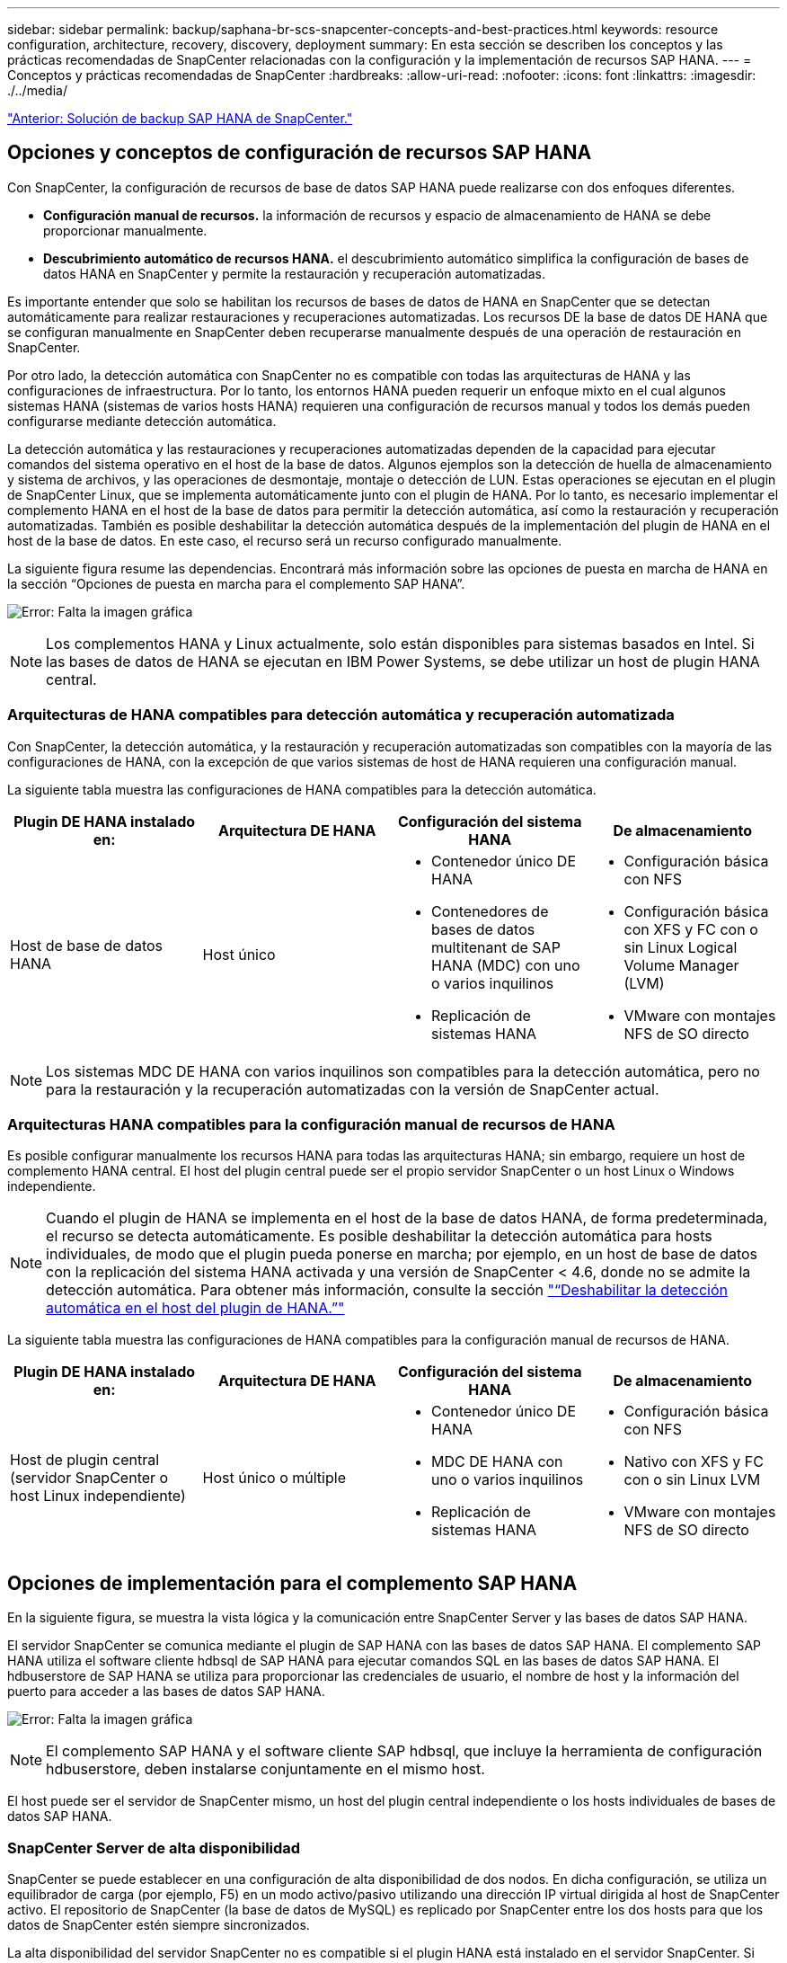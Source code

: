 ---
sidebar: sidebar 
permalink: backup/saphana-br-scs-snapcenter-concepts-and-best-practices.html 
keywords: resource configuration, architecture, recovery, discovery, deployment 
summary: En esta sección se describen los conceptos y las prácticas recomendadas de SnapCenter relacionadas con la configuración y la implementación de recursos SAP HANA. 
---
= Conceptos y prácticas recomendadas de SnapCenter
:hardbreaks:
:allow-uri-read: 
:nofooter: 
:icons: font
:linkattrs: 
:imagesdir: ./../media/


link:saphana-br-scs-snapcenter-sap-hana-backup-solution.html["Anterior: Solución de backup SAP HANA de SnapCenter."]



== Opciones y conceptos de configuración de recursos SAP HANA

Con SnapCenter, la configuración de recursos de base de datos SAP HANA puede realizarse con dos enfoques diferentes.

* *Configuración manual de recursos.* la información de recursos y espacio de almacenamiento de HANA se debe proporcionar manualmente.
* *Descubrimiento automático de recursos HANA.* el descubrimiento automático simplifica la configuración de bases de datos HANA en SnapCenter y permite la restauración y recuperación automatizadas.


Es importante entender que solo se habilitan los recursos de bases de datos de HANA en SnapCenter que se detectan automáticamente para realizar restauraciones y recuperaciones automatizadas. Los recursos DE la base de datos DE HANA que se configuran manualmente en SnapCenter deben recuperarse manualmente después de una operación de restauración en SnapCenter.

Por otro lado, la detección automática con SnapCenter no es compatible con todas las arquitecturas de HANA y las configuraciones de infraestructura. Por lo tanto, los entornos HANA pueden requerir un enfoque mixto en el cual algunos sistemas HANA (sistemas de varios hosts HANA) requieren una configuración de recursos manual y todos los demás pueden configurarse mediante detección automática.

La detección automática y las restauraciones y recuperaciones automatizadas dependen de la capacidad para ejecutar comandos del sistema operativo en el host de la base de datos. Algunos ejemplos son la detección de huella de almacenamiento y sistema de archivos, y las operaciones de desmontaje, montaje o detección de LUN. Estas operaciones se ejecutan en el plugin de SnapCenter Linux, que se implementa automáticamente junto con el plugin de HANA. Por lo tanto, es necesario implementar el complemento HANA en el host de la base de datos para permitir la detección automática, así como la restauración y recuperación automatizadas. También es posible deshabilitar la detección automática después de la implementación del plugin de HANA en el host de la base de datos. En este caso, el recurso será un recurso configurado manualmente.

La siguiente figura resume las dependencias. Encontrará más información sobre las opciones de puesta en marcha de HANA en la sección “Opciones de puesta en marcha para el complemento SAP HANA”.

image:saphana-br-scs-image9.png["Error: Falta la imagen gráfica"]


NOTE: Los complementos HANA y Linux actualmente, solo están disponibles para sistemas basados en Intel. Si las bases de datos de HANA se ejecutan en IBM Power Systems, se debe utilizar un host de plugin HANA central.



=== Arquitecturas de HANA compatibles para detección automática y recuperación automatizada

Con SnapCenter, la detección automática, y la restauración y recuperación automatizadas son compatibles con la mayoría de las configuraciones de HANA, con la excepción de que varios sistemas de host de HANA requieren una configuración manual.

La siguiente tabla muestra las configuraciones de HANA compatibles para la detección automática.

|===
| Plugin DE HANA instalado en: | Arquitectura DE HANA | Configuración del sistema HANA | De almacenamiento 


| Host de base de datos HANA | Host único  a| 
* Contenedor único DE HANA
* Contenedores de bases de datos multitenant de SAP HANA (MDC) con uno o varios inquilinos
* Replicación de sistemas HANA

 a| 
* Configuración básica con NFS
* Configuración básica con XFS y FC con o sin Linux Logical Volume Manager (LVM)
* VMware con montajes NFS de SO directo


|===

NOTE: Los sistemas MDC DE HANA con varios inquilinos son compatibles para la detección automática, pero no para la restauración y la recuperación automatizadas con la versión de SnapCenter actual.



=== Arquitecturas HANA compatibles para la configuración manual de recursos de HANA

Es posible configurar manualmente los recursos HANA para todas las arquitecturas HANA; sin embargo, requiere un host de complemento HANA central. El host del plugin central puede ser el propio servidor SnapCenter o un host Linux o Windows independiente.


NOTE: Cuando el plugin de HANA se implementa en el host de la base de datos HANA, de forma predeterminada, el recurso se detecta automáticamente. Es posible deshabilitar la detección automática para hosts individuales, de modo que el plugin pueda ponerse en marcha; por ejemplo, en un host de base de datos con la replicación del sistema HANA activada y una versión de SnapCenter < 4.6, donde no se admite la detección automática. Para obtener más información, consulte la sección link:saphana-br-scs-advanced-configuration-and-tuning.html#disable-auto-discovery-on-the-HANA-plug-in-host["“Deshabilitar la detección automática en el host del plugin de HANA.”"]

La siguiente tabla muestra las configuraciones de HANA compatibles para la configuración manual de recursos de HANA.

|===
| Plugin DE HANA instalado en: | Arquitectura DE HANA | Configuración del sistema HANA | De almacenamiento 


| Host de plugin central (servidor SnapCenter o host Linux independiente) | Host único o múltiple  a| 
* Contenedor único DE HANA
* MDC DE HANA con uno o varios inquilinos
* Replicación de sistemas HANA

 a| 
* Configuración básica con NFS
* Nativo con XFS y FC con o sin Linux LVM
* VMware con montajes NFS de SO directo


|===


== Opciones de implementación para el complemento SAP HANA

En la siguiente figura, se muestra la vista lógica y la comunicación entre SnapCenter Server y las bases de datos SAP HANA.

El servidor SnapCenter se comunica mediante el plugin de SAP HANA con las bases de datos SAP HANA. El complemento SAP HANA utiliza el software cliente hdbsql de SAP HANA para ejecutar comandos SQL en las bases de datos SAP HANA. El hdbuserstore de SAP HANA se utiliza para proporcionar las credenciales de usuario, el nombre de host y la información del puerto para acceder a las bases de datos SAP HANA.

image:saphana-br-scs-image10.png["Error: Falta la imagen gráfica"]


NOTE: El complemento SAP HANA y el software cliente SAP hdbsql, que incluye la herramienta de configuración hdbuserstore, deben instalarse conjuntamente en el mismo host.

El host puede ser el servidor de SnapCenter mismo, un host del plugin central independiente o los hosts individuales de bases de datos SAP HANA.



=== SnapCenter Server de alta disponibilidad

SnapCenter se puede establecer en una configuración de alta disponibilidad de dos nodos. En dicha configuración, se utiliza un equilibrador de carga (por ejemplo, F5) en un modo activo/pasivo utilizando una dirección IP virtual dirigida al host de SnapCenter activo. El repositorio de SnapCenter (la base de datos de MySQL) es replicado por SnapCenter entre los dos hosts para que los datos de SnapCenter estén siempre sincronizados.

La alta disponibilidad del servidor SnapCenter no es compatible si el plugin HANA está instalado en el servidor SnapCenter. Si planea configurar SnapCenter en una configuración de alta disponibilidad, no instale el plugin HANA en el servidor SnapCenter. Puede encontrar más información sobre la alta disponibilidad de SnapCenter en este https://kb.netapp.com/Advice_and_Troubleshooting/Data_Protection_and_Security/SnapCenter/How_to_configure_SnapCenter_Servers_for_high_availability_using_F5_Load_Balancer["Página de la base de conocimientos de NetApp"^].



=== SnapCenter Server como host de plugin de HANA central

La siguiente figura muestra una configuración en la que SnapCenter Server se utiliza como host de plugin central. El complemento SAP HANA y el software de cliente SAP hdbsql se instalan en el servidor SnapCenter.

image:saphana-br-scs-image11.png["Error: Falta la imagen gráfica"]

Dado que el complemento HANA se puede comunicar con las bases de datos HANA gestionadas usando el hdbclient a través de la red, no es necesario instalar ningún componente de SnapCenter en los hosts individuales de la base de datos HANA. SnapCenter puede proteger las bases de datos de HANA mediante un host del complemento de HANA central en el que todas las claves de userstore están configuradas para las bases de datos gestionadas.

Por otro lado, la automatización mejorada del flujo de trabajo para la detección automática, la automatización de la restauración y la recuperación, así como las operaciones de actualización del sistema SAP requieren la instalación de los componentes de SnapCenter en el host de la base de datos. Cuando se utiliza un host de un plugin de HANA central, estas funciones no están disponibles.

Además, la alta disponibilidad del servidor SnapCenter con la función de alta disponibilidad integrada no se puede usar cuando el complemento HANA está instalado en el servidor SnapCenter. La alta disponibilidad se puede obtener usando VMware ha si el servidor SnapCenter se está ejecutando en un equipo virtual dentro de un clúster de VMware.



=== Un host separado como host de plugin de HANA central

En la siguiente figura, se muestra una configuración en la que un host Linux separado se usa como host de plugin central. En este caso, el complemento SAP HANA y el software de cliente SAP hdbsql se instalan en el host Linux.


NOTE: El host separado del plugin central también puede ser un host de Windows.

image:saphana-br-scs-image12.png["Error: Falta la imagen gráfica"]

La misma restricción en cuanto a la disponibilidad de funciones descrita en la sección anterior también se aplica a un host de plugin central independiente.

Sin embargo, con esta opción de puesta en marcha, el servidor SnapCenter se puede configurar con la funcionalidad de alta disponibilidad incorporada. El host del plugin central también debe ser ha, por ejemplo, mediante una solución de clúster Linux.



=== Plugin DE HANA implementado en hosts de base de datos de HANA individuales

La siguiente figura muestra una configuración en la cual el plugin de SAP HANA está instalado en cada host de base de datos SAP HANA.

image:saphana-br-scs-image13.png["Error: Falta la imagen gráfica"]

Cuando el complemento HANA se instala en cada host de base de datos HANA individual, todas las funciones, como la detección automática y la restauración y recuperación automatizadas, están disponibles. Además, el servidor SnapCenter puede configurarse en una configuración de alta disponibilidad.



=== Puesta en marcha mixta del complemento de HANA

Como se explicó al principio de esta sección, algunas configuraciones del sistema HANA, como varios sistemas de host, requieren un host de plugin centralizado. Por lo tanto, la mayoría de las configuraciones de SnapCenter requieren una puesta en marcha mixta del complemento HANA.

NetApp recomienda implementar el plugin de HANA en el host de base de datos de HANA para todas las configuraciones del sistema HANA que se admiten para la detección automática. Otros sistemas HANA, como las configuraciones de varios hosts, deben gestionarse con el host de plugin de HANA central.

Las dos figuras siguientes muestran implementaciones de plugins combinadas con el servidor SnapCenter o con un host Linux independiente como host de plugins centrales. La única diferencia entre estas dos puestas en marcha es la configuración de alta disponibilidad opcional.

image:saphana-br-scs-image14.png["Error: Falta la imagen gráfica"]

image:saphana-br-scs-image15.png["Error: Falta la imagen gráfica"]



=== Resumen y recomendaciones

En general, NetApp recomienda poner en marcha el complemento HANA en cada host SAP HANA para habilitar todas las funciones disponibles de SnapCenter HANA y mejorar la automatización del flujo de trabajo.


NOTE: Los complementos HANA y Linux actualmente solo están disponibles para sistemas basados en Intel. Si las bases de datos de HANA se ejecutan en IBM Power Systems, se debe utilizar un host de plugin HANA central.

Para las configuraciones de HANA en las que no se admite la detección automática, como las configuraciones de varios hosts de HANA, se debe configurar un host del plugin de HANA central adicional. El host del complemento central puede ser el servidor de SnapCenter si se puede utilizar ha de VMware para alta disponibilidad de SnapCenter. Si piensa utilizar la funcionalidad de alta disponibilidad incorporada de SnapCenter, utilice un host de plugin de Linux independiente.

En la tabla siguiente se resumen las distintas opciones de implementación.

|===
| Opción de implementación | Dependencias 


| Plugin de host de plugin de HANA central instalado en el servidor SnapCenter | Pros: * Configuración central de almacenamiento de usuario de HDB de complemento único HANA * no se requieren componentes de software SnapCenter en los hosts individuales de bases de datos de HANA * compatibilidad con todas las arquitecturas de HANA: * Configuración manual de recursos * recuperación manual * no se ejecuta soporte para la restauración de un solo inquilino * los pasos previos y posteriores a un script en el host del plugin central * alta disponibilidad de SnapCenter integrada no compatible * la combinación de SID y nombre de inquilino debe ser única en todas las bases de datos HANA gestionadas * Log La gestión de retención de backup está habilitada/deshabilitada para todas las bases de datos HANA gestionadas 


| Plugin de host de plugin de HANA central instalado en un servidor Linux o Windows independiente | Pros: * Configuración central de almacenamiento de usuario de HDB de complemento único HANA * no se requieren componentes de software SnapCenter en hosts individuales de bases de datos HANA * compatibilidad con todas las arquitecturas HANA * SnapCenter integrada de alta disponibilidad compatible con funciones: * Configuración manual de recursos * recuperación manual * no se ejecuta soporte para la restauración de un solo inquilino * cualquier paso previo y posterior al script en el host del plugin central * la combinación de SID y nombre de inquilino debe ser única en todas las bases de datos HANA gestionadas * la gestión de retención de backup de registro habilitada/deshabilitada para todas las bases de datos gestionadas Bases de datos HANA 


| Plugin de host de plugin de HANA individual instalado en el servidor de bases de datos HANA | Ventajas: * Detección automática de recursos de HANA * restauración y recuperación automatizadas * restauración de un solo inquilino * automatización previa y posterior al script para la actualización del sistema SAP * compatible con alta disponibilidad de SnapCenter integrada * la gestión de la retención de backup de registro se puede habilitar o deshabilitar para cada ubicación de base de datos de HANA individual: * No es compatible con todas las arquitecturas HANA. Se requiere un host de plugin central adicional para varios sistemas host HANA. * El plugin de HANA debe ponerse en marcha en cada host de base de datos HANA 
|===


== Estrategia de protección de datos

Antes de configurar SnapCenter y el complemento SAP HANA, la estrategia de protección de datos se debe definir de acuerdo con los requisitos de objetivo de tiempo de recuperación y objetivo de punto de recuperación de los distintos sistemas SAP.

Un enfoque común es definir tipos de sistemas como sistemas de producción, desarrollo, pruebas o entornos de pruebas. Normalmente, todos los sistemas SAP del mismo tipo tienen los mismos parámetros de protección de datos.

Los parámetros que deben definirse son:

* ¿Con qué frecuencia se debería ejecutar un backup de Snapshot?
* ¿Cuánto tiempo se deberían conservar los backups de copias snapshot en el sistema de almacenamiento principal?
* ¿Con qué frecuencia se debe ejecutar una comprobación de integridad de bloque?
* ¿Deberían replicarse los principales backups en una ubicación de backup externa?
* ¿Cuánto tiempo deberían guardarse los backups en el almacenamiento de backups externo?


En la siguiente tabla se muestra un ejemplo de parámetros de protección de datos para la producción, desarrollo y prueba del tipo de sistema. Para el sistema de producción se ha definido una alta frecuencia de backups, y los backups se replican en un centro de backup externo una vez al día. Los sistemas de prueba tienen menos requisitos y no tienen replicación de backups.

|===
| Parámetros | Sistemas de producción | Sistemas de desarrollo | Pruebas de sistemas 


| Frecuencia de backup | Cada 4 horas | Cada 4 horas | Cada 4 horas 


| Retención primaria | 2 días | 2 días | 2 días 


| Comprobación de integridad de bloques | Una vez a la semana | Una vez a la semana | No 


| Replicación en centro de backup externo | Una vez al día | Una vez al día | No 


| Retención de backups fuera de las instalaciones | 2 semanas | 2 semanas | No aplicable 
|===
En la siguiente tabla, se muestran las políticas que deben configurarse para los parámetros de protección de datos.

|===
| Parámetros | PolicyLocalSnap | PolicyLocalSnapAndSnapVault | PolicyBlockIntegrityCheck 


| Tipo de backup | Basado en Snapshot | Basado en Snapshot | Basado en archivos 


| Frecuencia de programación | Cada hora | Todos los días | Semanal 


| Retención primaria | Recuento = 12 | Recuento = 3 | Recuento = 1 


| Replicación SnapVault | No | Sí | No aplicable 
|===
La política `LocalSnapshot` Se usa para los sistemas de producción, desarrollo y prueba para cubrir los backups locales de Snapshot con una retención de dos días.

En la configuración de protección de recursos, la programación se define de forma diferente para los tipos de sistema:

* *Producción.* Horario cada 4 horas.
* *Desarrollo.* Horario cada 4 horas.
* *Prueba.* Horario cada 4 horas.


La política `LocalSnapAndSnapVault` se utiliza en los sistemas de producción y desarrollo para cubrir la replicación diaria al almacenamiento de backup externo.

En la configuración de protección de recursos, la programación se define para producción y desarrollo:

* *Producción.* programar todos los días.
* *Desarrollo.* Horario todos los días.


La política `BlockIntegrityCheck` se utiliza en los sistemas de producción y desarrollo para cubrir la comprobación de integridad de bloques semanales mediante un backup basado en archivos.

En la configuración de protección de recursos, la programación se define para producción y desarrollo:

* * Producción.* Horario cada semana.
* *Desarrollo.* Horario cada semana.


Para cada base de datos SAP HANA individual que utilice la política de backup externa, se debe configurar una relación de protección en la capa de almacenamiento. La relación de protección define qué volúmenes se replican y la retención de los backups en el almacenamiento de backup externo.

Con nuestro ejemplo, para cada sistema de producción y desarrollo, se define una retención de dos semanas en el almacenamiento de backup externo.


NOTE: En nuestro ejemplo, las políticas de protección y la retención para los recursos de la base de datos SAP HANA y los recursos de volúmenes sin datos no son diferentes.



== Operaciones de backup

SAP introdujo la compatibilidad de los backups de Snapshot para sistemas de varios inquilinos MDC con HANA 2.0 SPS4. SnapCenter admite operaciones de backup de Snapshot de sistemas MDC de HANA con varios inquilinos. SnapCenter también admite dos operaciones de restauración diferentes de un sistema MDC de HANA. Puede restaurar todo el sistema, la base de datos del sistema y todos los clientes, o bien restaurar un solo usuario. Existen algunos requisitos previos para permitir a SnapCenter ejecutar estas operaciones.

En un sistema MDC, la configuración de tenant no es necesariamente estática. Es posible agregar inquilinos o eliminar inquilinos. SnapCenter no puede confiar en la configuración que se detecta cuando la base de datos HANA se añade a SnapCenter. SnapCenter debe saber qué inquilinos están disponibles en el momento específico en que se ejecuta la operación de backup.

Para habilitar una operación de restauración de un solo usuario, SnapCenter debe saber qué inquilinos se incluyen en cada backup de Snapshot. Además, debe saber qué archivos y directorios pertenecen a cada inquilino incluido en el backup de Snapshot.

Por lo tanto, con cada operación de backup, el primer paso del flujo de trabajo es obtener la información del inquilino. Esto incluye los nombres de arrendatario y la información de archivo y directorio correspondiente. Estos datos deben almacenarse en los metadatos de backups de Snapshot para poder admitir una única operación de restauración de usuarios. El siguiente paso es la operación de backup de Snapshot. Este paso incluye el comando SQL para activar el punto de guardado de backup de HANA, el backup de snapshot de almacenamiento y el comando SQL para cerrar la operación de Snapshot. Al usar el comando close, la base de datos de HANA actualiza el catálogo de backup de la base de datos del sistema y cada inquilino.


NOTE: SAP no admite las operaciones de backup de Snapshot para sistemas MDC cuando se detienen uno o varios inquilinos.

Para la gestión de retención de los backups de datos y la gestión del catálogo de backup de HANA, SnapCenter debe ejecutar las operaciones de eliminación de catálogo para la base de datos del sistema y todas las bases de datos de tenant que se identificaron en el primer paso. Del mismo modo para los backups de registros, el flujo de trabajo SnapCenter debe funcionar en cada inquilino que forme parte de la operación de backup.

En la siguiente figura, se muestra información general sobre el flujo de trabajo de backup.

image:saphana-br-scs-image16.png["Error: Falta la imagen gráfica"]



=== Flujo de trabajo de backup para backups de Snapshot de la base de datos HANA

SnapCenter realiza un backup de la base de datos SAP HANA en el siguiente orden:

. SnapCenter lee la lista de inquilinos desde la base de datos HANA.
. SnapCenter lee los archivos y los directorios de cada inquilino desde la base de datos de HANA.
. La información del inquilino se almacena en los metadatos de SnapCenter para esta operación de backup.
. SnapCenter activa un punto de guardado de backup sincronizado global de SAP HANA para crear una imagen de base de datos coherente en la capa de persistencia.
+

NOTE: Para un sistema tenant único o múltiple de SAP HANA MDC, se crea un punto de guardado de backup global sincronizado para la base de datos del sistema y para cada base de datos de tenant.

. SnapCenter crea copias Snapshot de almacenamiento para todos los volúmenes de datos configurados para el recurso. En nuestro ejemplo de una base de datos HANA de un único host, solo hay un volumen de datos. Con una base de datos de varios hosts SAP HANA, hay varios volúmenes de datos.
. SnapCenter registra el backup de Snapshot del almacenamiento en el catálogo de backup de SAP HANA.
. SnapCenter elimina el punto de guardado de backup de SAP HANA.
. SnapCenter inicia una actualización de SnapVault o SnapMirror para todos los volúmenes de datos configurados en el recurso.
+

NOTE: Este paso solo se ejecuta si la política seleccionada incluye una replicación de SnapVault o SnapMirror.

. SnapCenter elimina las copias de Snapshot de almacenamiento y las entradas de backup en su base de datos, así como en el catálogo de backup de SAP HANA, según la política de retención definida para los backups en el almacenamiento principal. Las operaciones del catálogo de backup DE HANA se realizan para la base de datos del sistema y todos los inquilinos.
+

NOTE: Si el backup sigue disponible en el almacenamiento secundario, no se elimina la entrada de catálogo SAP HANA.

. SnapCenter elimina todos los backups de registros del sistema de archivos y en el catálogo de backup de SAP HANA más antiguos que el backup de datos más antiguo identificado en el catálogo de backup de SAP HANA. Estas operaciones se realizan para la base de datos del sistema y todos los inquilinos.
+

NOTE: Este paso solo se ejecuta si el mantenimiento del backup de registro no está deshabilitado.





=== Flujo de trabajo de backup para operaciones de comprobación de integridad de bloques

SnapCenter ejecuta la comprobación de integridad de bloques en la siguiente secuencia:

. SnapCenter lee la lista de inquilinos desde la base de datos HANA.
. SnapCenter activa una operación de backup basada en archivos para la base de datos del sistema y cada inquilino.
. SnapCenter elimina los backups basados en archivos de su base de datos, en el sistema de archivos y en el catálogo de backup de SAP HANA en función de la política de retención definida para las operaciones de comprobación de integridad de bloques. La eliminación de backup del sistema de archivos y las operaciones de catálogo de backup de HANA se realizan para la base de datos del sistema y todos los inquilinos.
. SnapCenter elimina todos los backups de registros del sistema de archivos y en el catálogo de backup de SAP HANA más antiguos que el backup de datos más antiguo identificado en el catálogo de backup de SAP HANA. Estas operaciones se realizan para la base de datos del sistema y todos los inquilinos.



NOTE: Este paso solo se ejecuta si el mantenimiento del backup de registro no está deshabilitado.



== Gestión de retención de backup y mantenimiento de backups de datos y registros

La gestión de la retención de backup de datos y el mantenimiento de los backups de registros se pueden dividir en cinco áreas principales, incluida la gestión de retención de:

* Backups locales en el almacenamiento primario
* Backups basados en archivos
* Backups en el almacenamiento secundario
* Backups de datos en el catálogo de backup de SAP HANA
* Los backups de registro en el catálogo de backup de SAP HANA y el sistema de archivos


En la siguiente figura, se proporciona información general sobre los diferentes flujos de trabajo y las dependencias de cada operación. En las siguientes secciones se describen detalladamente las diferentes operaciones.

image:saphana-br-scs-image17.png["Error: Falta la imagen gráfica"]



=== Gestión de retención de backups locales en el almacenamiento principal

SnapCenter realiza tareas de mantenimiento de backups de bases de datos SAP HANA y backups de volúmenes sin datos eliminando copias Snapshot en el almacenamiento principal y en el repositorio de SnapCenter según una retención definida en la política de backup de SnapCenter.

La lógica de gestión de retención se ejecuta con cada flujo de trabajo de backup en SnapCenter.


NOTE: Tenga en cuenta que SnapCenter gestiona la gestión de la retención individualmente tanto para backups programados como bajo demanda.

Los backups locales del almacenamiento primario también se pueden eliminar manualmente en SnapCenter.



=== Gestión de retención de backups basados en archivos

SnapCenter realiza tareas de mantenimiento de los backups basados en archivos mediante la eliminación de los backups en el sistema de archivos según una retención definida en la política de backup de SnapCenter.

La lógica de gestión de retención se ejecuta con cada flujo de trabajo de backup en SnapCenter.


NOTE: Tenga en cuenta que SnapCenter gestiona la gestión de la retención individualmente para backups programados o bajo demanda.



=== Gestión de retención de backups en el almacenamiento secundario

La gestión de retención de backups en el almacenamiento secundario es gestionada por ONTAP de acuerdo con la retención definida en la relación de protección de ONTAP.

Para sincronizar estos cambios en el almacenamiento secundario del repositorio de SnapCenter, SnapCenter utiliza un trabajo de limpieza programado. Esta tarea de limpieza sincroniza todos los backups de almacenamiento secundario con el repositorio de SnapCenter para todos los plugins de SnapCenter y todos los recursos.

De forma predeterminada, el trabajo de limpieza se programa una vez a la semana. Esta programación semanal genera un retraso con la eliminación de backups en SnapCenter y SAP HANA Studio en comparación con los backups que ya se han eliminado en el almacenamiento secundario. Para evitar esta incoherencia, los clientes pueden cambiar la programación por una mayor frecuencia, por ejemplo, una vez al día.


NOTE: El trabajo de limpieza también se puede activar manualmente para un recurso individual haciendo clic en el botón Refresh de la vista de topología del recurso.

Para obtener información detallada acerca de cómo adaptar la programación del trabajo de limpieza o cómo activar una actualización manual, consulte la sección link:saphana-br-scs-advanced-configuration-and-tuning.html#change-scheduling-frequency-of-backup-synchronization-with-off-site-backup-storage["“Cambie la frecuencia de programación de la sincronización de copias de seguridad con el almacenamiento de copias de seguridad fuera de las instalaciones”."]



=== Gestión de retención de backups de datos dentro del catálogo de backup de SAP HANA

Cuando SnapCenter ha eliminado cualquier backup, snapshot local o basado en archivos, o si ha identificado la eliminación del backup en el almacenamiento secundario, este backup de datos también se elimina en el catálogo de backup de SAP HANA.

Antes de eliminar la entrada del catálogo SAP HANA para un backup de Snapshot local en el almacenamiento principal, SnapCenter comprueba si el backup sigue existiendo en el almacenamiento secundario.



=== Gestión de retención de backups de registros

La base de datos SAP HANA crea automáticamente backups de registro. Este backup de registro ejecuta crean archivos de backup para cada servicio SAP HANA individual en un directorio de backup configurado en SAP HANA.

Los backups de registros más antiguos del último backup de datos ya no son necesarios para la recuperación futura y, por lo tanto, se pueden eliminar.

SnapCenter realiza tareas de mantenimiento de los backups de archivos de registro en el nivel del sistema de archivos y del catálogo de backup SAP HANA mediante la ejecución de los pasos siguientes:

. SnapCenter lee el catálogo de backup de SAP HANA para obtener el ID de backup del backup de Snapshot o basado en archivos más antiguo.
. SnapCenter elimina todos los backups de registros del catálogo SAP HANA y el sistema de archivos antiguos a este ID de backup.



NOTE: SnapCenter solo gestiona el mantenimiento de los backups creados por SnapCenter. Si se crean backups basados en archivos adicionales fuera de SnapCenter, debe asegurarse de que los backups basados en archivos se eliminen del catálogo de backup. Si un backup de datos de este tipo no se elimina manualmente del catálogo de backups, puede convertirse en el backup de datos más antiguo y los backups de registros más antiguos no se eliminan hasta que este backup basado en archivos se elimina.


NOTE: Aunque se define una retención para backups bajo demanda en la configuración de políticas, el mantenimiento solo se realiza cuando se ejecuta otro backup bajo demanda. Por lo tanto, los backups bajo demanda suelen eliminarse manualmente en SnapCenter para asegurarse de que estos backups también se eliminan en el catálogo de backup de SAP HANA y que el mantenimiento del backup de registros no se basa en un backup antiguo bajo demanda.

La gestión de retención del backup de registros está habilitada de forma predeterminada. Si es necesario, se puede desactivar tal como se describe en la sección link:saphana-br-scs-advanced-configuration-and-tuning.html#disable-auto-discovery-on-the-HANA-plug-in-host["“Deshabilitar la detección automática en el host del plugin de HANA.”"]



== Requisitos de capacidad para backups de Snapshot

Debe tener en cuenta la tasa de cambio de bloque más alta en la capa de almacenamiento en relación con la tasa de cambio con las bases de datos tradicionales. Debido al proceso de combinación de tablas HANA del almacén de columnas, la tabla completa se escribe en el disco, no solo en los bloques modificados.

Los datos de nuestra base de clientes muestran una tasa de cambio diaria entre el 20 % y el 50 % si se realizan varios backups de Snapshot durante el día. En el caso de SnapVault, si la replicación se realiza una sola vez al día, la tasa de cambio diaria normalmente es menor.



== Operaciones de restauración y recuperación



=== Operaciones de restauración con SnapCenter

Desde la perspectiva de la base de datos de HANA, SnapCenter admite dos operaciones de restauración diferentes.

* *Restauración del recurso completo.* todos los datos del sistema HANA se restauran. Si el sistema HANA contiene uno o más inquilinos, se restauran los datos de la base de datos del sistema y los datos de todos los clientes.
* *Restaurar un solo inquilino.* sólo se restauran los datos del arrendatario seleccionado.


Desde la perspectiva del almacenamiento, las operaciones de restauración anteriores deben ejecutarse de una forma diferente en función del protocolo de almacenamiento utilizado (NFS o SAN Fibre Channel), la protección de datos configurada (almacenamiento principal con o sin almacenamiento de backup externo), y el backup seleccionado que se utilizará para la operación de restauración (restauración desde el almacenamiento de backup principal o externo).



=== Restauración de recursos completos desde el almacenamiento primario

Cuando se restaura el recurso completo desde el almacenamiento primario, SnapCenter admite dos funciones de ONTAP diferentes para ejecutar la operación de restauración. Puede elegir entre las siguientes dos funciones:

* *SnapRestore basado en volumen.* una SnapRestore basada en volumen revierte el contenido del volumen de almacenamiento al estado de la copia de seguridad de instantánea seleccionada.
+
** Casilla de comprobación Volume Revert disponible para los recursos detectados automáticamente mediante NFS.
** Botón de opción Complete Resource para recursos configurados manualmente.


* *SnapRestore basado en archivos.* un SnapRestore basado en archivos, también conocido como Single File SnapRestore, restaura todos los archivos individuales (NFS) o todos los LUN (SAN).
+
** Método de restauración predeterminado para recursos detectados automáticamente. Se puede cambiar con la casilla de comprobación Volume revert de NFS.
** Botón de opción de nivel de archivo para recursos configurados manualmente.




En la siguiente tabla, se proporcionan comparación entre los diferentes métodos de restauración.

|===
|  | SnapRestore basado en volúmenes | SnapRestore basado en archivos 


| Velocidad de operación de restauración | Muy rápida, independientemente del tamaño del volumen | Operación de restauración muy rápida, pero utiliza un trabajo de copia en segundo plano en el sistema de almacenamiento, lo cual bloquea la creación de nuevos backups de Snapshot 


| Historial de copias de seguridad de Snapshot | Restaurar a un backup de Snapshot anterior, elimina todos los backups de Snapshot más recientes. | Sin influencia 


| Restauración de la estructura de directorio | También se restaura la estructura del directorio | NFS: Solo restaura los archivos individuales, no la estructura de directorios. Si también se pierde la estructura de directorio, se debe crear manualmente antes de ejecutar la operación DE restauración SAN: También se restaura la estructura del directorio 


| Recurso configurado con replicación al almacenamiento de backup externo | No se puede llevar a cabo una restauración basada en volúmenes en un backup de copia de Snapshot más antiguo que la copia de Snapshot utilizada para la sincronización de SnapVault | Puede seleccionarse cualquier backup de Snapshot 
|===


=== Restauración de recursos completos desde el almacenamiento de backup externo

Una restauración desde el almacenamiento de backup externo siempre se ejecuta mediante una operación de restauración de SnapVault, donde todos los archivos o todos los LUN del volumen de almacenamiento se sobrescriben con el contenido del backup de Snapshot.



=== Restauración de un único inquilino

La restauración de un solo inquilino requiere una operación de restauración basada en archivos. Según el protocolo de almacenamiento utilizado, SnapCenter ejecuta diferentes flujos de trabajo de restauración.

* NFS:
+
** Almacenamiento primario. Se ejecutan operaciones de SnapRestore basadas en archivos para todos los archivos de la base de datos de tenant.
** Almacenamiento de backup externo: Se ejecutan las operaciones de restauración de SnapVault para todos los archivos de la base de datos de tenant.


* SAN:
+
** Almacenamiento primario. Clonar y conectar el LUN al host de la base de datos y copiar todos los archivos de la base de datos de tenant.
** Almacenamiento de backup externo. Clonar y conectar el LUN al host de la base de datos y copiar todos los archivos de la base de datos de tenant.






=== Restauración y recuperación de sistemas de un solo contenedor de HANA detectados automáticamente y de un solo inquilino de MDC

Los sistemas de un solo inquilino de HANA y MDC de HANA que se detectaron automáticamente están habilitados para restaurar y recuperar de forma automatizada con SnapCenter. Para estos sistemas HANA, SnapCenter admite tres flujos de trabajo diferentes de restauración y recuperación, como se muestra en la siguiente figura:

* *Un solo inquilino con recuperación manual.* Si selecciona una operación de restauración de un solo inquilino, SnapCenter enumera todos los arrendatarios que están incluidos en la copia de seguridad de Snapshot seleccionada. Debe detener y recuperar manualmente la base de datos de tenant. La operación de restauración con SnapCenter se realiza con operaciones de SnapRestore de archivos individuales para operaciones de NFS, o clonado, montaje y copia en entornos SAN.
* *Recurso completo con recuperación automatizada.* Si selecciona una operación de restauración de recursos completa y recuperación automatizada, el flujo de trabajo completo se automatiza con SnapCenter. SnapCenter admite hasta estado reciente, un momento específico o operaciones específicas de recuperación de backup. La operación de recuperación seleccionada se utiliza para el sistema y la base de datos de tenant.
* *Recurso completo con recuperación manual.* Si selecciona sin recuperación, SnapCenter detiene la base de datos HANA y ejecuta las operaciones de sistema de archivos necesarias (desmontaje, montaje) y restauración. Debe recuperar el sistema y la base de datos de tenant manualmente.


image:saphana-br-scs-image18.png["Error: Falta la imagen gráfica"]



=== Restauración y recuperación de varios sistemas de tenant descubiertos automáticamente por el MDC de HANA

Aunque los sistemas MDC de HANA con múltiples inquilinos se pueden detectar automáticamente, la restauración y la recuperación automatizadas no son compatibles con la versión actual de SnapCenter. Para los sistemas MDC con múltiples inquilinos, SnapCenter admite dos flujos de trabajo diferentes de restauración y recuperación, como se muestra en la siguiente figura:

* Un solo inquilino con recuperación manual
* Recurso completo con recuperación manual


Los flujos de trabajo son los mismos que se describen en la sección anterior.

image:saphana-br-scs-image19.png["Error: Falta la imagen gráfica"]



=== Restauración y recuperación de recursos HANA configurados manualmente

Los recursos HANA configurados manualmente no están habilitados para la restauración y la recuperación automatizadas. Asimismo, en el caso de sistemas MDC con uno o varios inquilinos, no se admite una operación de restauración de un solo inquilino.

Para los recursos HANA configurados manualmente, SnapCenter solo admite la recuperación manual, como se muestra en la siguiente figura. El flujo de trabajo para la recuperación manual es el mismo que el descrito en las secciones anteriores.

image:saphana-br-scs-image20.png["Error: Falta la imagen gráfica"]



=== Resumen de las operaciones de restauración y recuperación

La tabla siguiente resume las operaciones de restauración y recuperación en función de la configuración de recursos de HANA en SnapCenter.

|===
| Configuración de recursos de SnapCenter | Opciones de restauración y recuperación | Detenga la base de datos HANA | Desmonte antes, monte después de la operación de restauración | Operación de recuperación 


| Auto descubrió un tenant único de MDC.contenedor único  a| 
* Recurso completo con cualquiera de los dos
* Predeterminado (todos los archivos)
* Reversión de volumen (solo NFS a partir del almacenamiento principal)
* Recuperación automatizada seleccionada

| Automatizado con SnapCenter | Automatizado con SnapCenter | Automatizado con SnapCenter 


|   a| 
* Recurso completo con cualquiera de los dos
* Predeterminado (todos los archivos)
* Reversión de volumen (solo NFS a partir del almacenamiento principal)
* No se ha seleccionado ninguna recuperación

| Automatizado con SnapCenter | Automatizado con SnapCenter | Manual 


|   a| 
* Restauración de inquilino

| Manual | No es obligatorio | Manual 


| Auto descubrió múltiples inquilinos MDC  a| 
* Recurso completo con cualquiera de los dos
* Predeterminado (todos los archivos)
* Reversión de volumen (solo NFS a partir del almacenamiento principal)
* No se admite la recuperación automatizada

| Automatizado con SnapCenter | Automatizado con SnapCenter | Manual 


|   a| 
* Restauración de inquilino

| Manual | No es obligatorio | Manual 


| Todos los recursos configurados manualmente  a| 
* Completo recurso (= reversión de volumen, disponible solo para NFS y SAN desde el almacenamiento principal)
* Nivel de archivo (todos los archivos)
* No se admite la recuperación automatizada

| Manual | Manual | Manual 
|===
link:saphana-br-scs-lab-setup-used-for-this-report.html["Siguiente: Configuración de laboratorio utilizada para este informe."]
